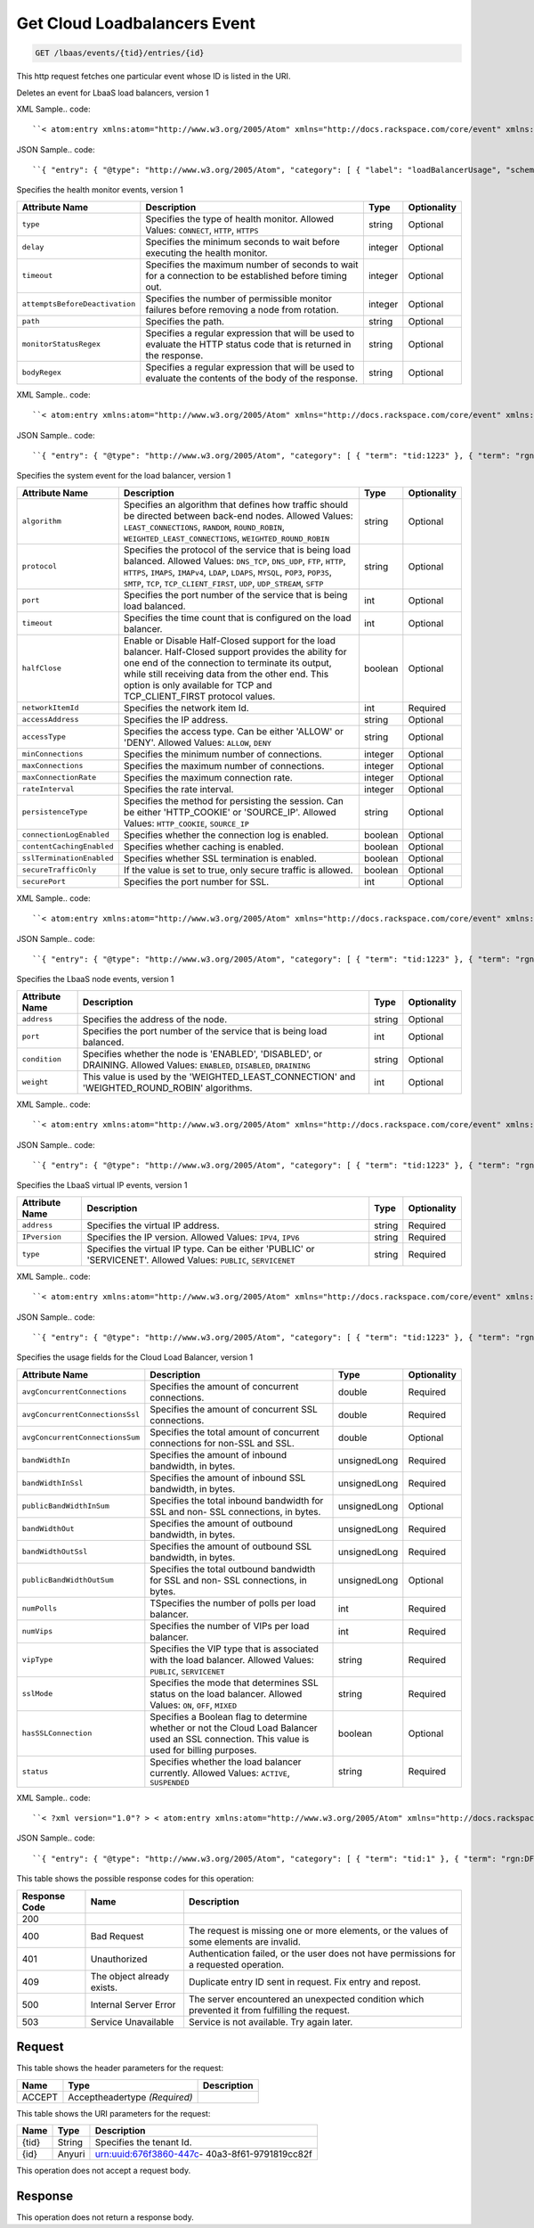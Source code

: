 
.. THIS OUTPUT IS GENERATED FROM THE WADL. DO NOT EDIT.

.. _get-get-cloud-loadbalancers-event-lbaas-events-tid-entries-id:

Get Cloud Loadbalancers Event
^^^^^^^^^^^^^^^^^^^^^^^^^^^^^^^^^^^^^^^^^^^^^^^^^^^^^^^^^^^^^^^^^^^^^^^^^^^^^^^^

.. code::

    GET /lbaas/events/{tid}/entries/{id}

This http request fetches one particular event whose ID is listed in the URI.

Deletes an event for LbaaS load balancers, version 1

XML Sample.. code::

``< atom:entry xmlns:atom="http://www.w3.org/2005/Atom" xmlns="http://docs.rackspace.com/core/event" xmlns:lb-delete="http://docs.rackspace.com/event/lbaas/delete" > < atom:id > urn:uuid:b79cc3de-b399-3883-b555-61829bb7f966 < /atom:id > < atom:category term="tid:1" / > < atom:category term="rgn:DFW" / > < atom:category term="dc:DFW1" / > < atom:category term="rid:b79cc3de-b399-3883-b555-61829bbccd38" / > < atom:category term="cloudloadbalancers.delete.loadbalancer.delete" / > < atom:category term="type:cloudloadbalancers.delete.loadbalancer.delete" / > < atom:title type="text" > LBAAS < /atom:title > < atom:category label="loadBalancerUsage" scheme="PLAIN" term="term" / > < atom:content type="application/xml" > < event dataCenter="DFW1" endTime="2012-06-15T10:19:52Z" environment="PROD" id="b79cc3de-b399-3883-b555-61829bb7f966" region="DFW" resourceId="b79cc3de-b399-3883-b555-61829bbccd38" resourceName="LoadBalancer" startTime="2012-06-14T10:19:52Z" tenantId="1" type="DELETE" version="1" > < lb-delete:product resourceType="LOADBALANCER" serviceCode="CloudLoadBalancers" version="1" / > < /event > < /atom:content > < atom:link href="https://ord.feeds.api.rackspacecloud.com/lbaas/events/entries/urn:uuid:b79cc3de-b399-3883-b555-61829bb7f966" rel="self" / > < atom:updated > 2013-05-01T17:16:12.090Z < /atom:updated > < atom:published > 2013-05-01T17:16:12.090Z < /atom:published > < /atom:entry >`` 




JSON Sample.. code::

``{ "entry": { "@type": "http://www.w3.org/2005/Atom", "category": [ { "label": "loadBalancerUsage", "scheme": "PLAIN", "term": "term" } ], "content": { "event": { "@type": "http://docs.rackspace.com/core/event", "dataCenter": "DFW1", "endTime": "2012-06-15T10:19:52Z", "environment": "PROD", "id": "b79cc3de-b399-3883-b555-61829bb7f966", "product": { "@type": "http://docs.rackspace.com/event/lbaas/delete", "resourceType": "LOADBALANCER", "serviceCode": "CloudLoadBalancers", "version": "1" }, "region": "DFW", "resourceId": "b79cc3de-b399-3883-b555-61829bbccd38", "resourceName": "LoadBalancer", "startTime": "2012-06-14T10:19:52Z", "tenantId": "1", "type": "DELETE", "version": "1" } }, "id": "urn:uuid:b79cc3de-b399-3883-b555-61829bb7f966", "link": [ { "href": "https://ord.feeds.api.rackspacecloud.com/lbaas/events/entries/urn:uuid:b79cc3de-b399-3883-b555-61829bb7f966", "rel": "self" } ], "published": "2013-05-01T17:16:12.090Z", "title": { "@text": "LBAAS", "type": "text" }, "updated": "2013-05-01T17:16:12.090Z" } }`` 




Specifies the health monitor events, version 1


+-------------------------------+---------------+---------------+--------------+
|Attribute Name                 |Description    |Type           |Optionality   |
+===============================+===============+===============+==============+
|``type``                       |Specifies the  |string         |Optional      |
|                               |type of health |               |              |
|                               |monitor.       |               |              |
|                               |Allowed        |               |              |
|                               |Values:        |               |              |
|                               |``CONNECT``,   |               |              |
|                               |``HTTP``,      |               |              |
|                               |``HTTPS``      |               |              |
+-------------------------------+---------------+---------------+--------------+
|``delay``                      |Specifies the  |integer        |Optional      |
|                               |minimum        |               |              |
|                               |seconds to     |               |              |
|                               |wait before    |               |              |
|                               |executing the  |               |              |
|                               |health monitor.|               |              |
+-------------------------------+---------------+---------------+--------------+
|``timeout``                    |Specifies the  |integer        |Optional      |
|                               |maximum number |               |              |
|                               |of seconds to  |               |              |
|                               |wait for a     |               |              |
|                               |connection to  |               |              |
|                               |be established |               |              |
|                               |before timing  |               |              |
|                               |out.           |               |              |
+-------------------------------+---------------+---------------+--------------+
|``attemptsBeforeDeactivation`` |Specifies the  |integer        |Optional      |
|                               |number of      |               |              |
|                               |permissible    |               |              |
|                               |monitor        |               |              |
|                               |failures       |               |              |
|                               |before         |               |              |
|                               |removing a     |               |              |
|                               |node from      |               |              |
|                               |rotation.      |               |              |
+-------------------------------+---------------+---------------+--------------+
|``path``                       |Specifies the  |string         |Optional      |
|                               |path.          |               |              |
+-------------------------------+---------------+---------------+--------------+
|``monitorStatusRegex``         |Specifies a    |string         |Optional      |
|                               |regular        |               |              |
|                               |expression     |               |              |
|                               |that will be   |               |              |
|                               |used to        |               |              |
|                               |evaluate the   |               |              |
|                               |HTTP status    |               |              |
|                               |code that is   |               |              |
|                               |returned in    |               |              |
|                               |the response.  |               |              |
+-------------------------------+---------------+---------------+--------------+
|``bodyRegex``                  |Specifies a    |string         |Optional      |
|                               |regular        |               |              |
|                               |expression     |               |              |
|                               |that will be   |               |              |
|                               |used to        |               |              |
|                               |evaluate the   |               |              |
|                               |contents of    |               |              |
|                               |the body of    |               |              |
|                               |the response.  |               |              |
+-------------------------------+---------------+---------------+--------------+
XML Sample.. code::

``< atom:entry xmlns:atom="http://www.w3.org/2005/Atom" xmlns="http://docs.rackspace.com/core/event" xmlns:lbhm="http://docs.rackspace.com/event/lbaas/health-monitor" > < atom:id > urn:uuid:7ba76892-4058-11e3-806b-002500a28a7a < /atom:id > < atom:category term="tid:1223" / > < atom:category term="rgn:DFW" / > < atom:category term="dc:DFW1" / > < atom:category term="rid:65" / > < atom:category term="cloudloadbalancers.health-monitor.health_monitor.create" / > < atom:category term="type:cloudloadbalancers.health-monitor.health_monitor.create" / > < atom:title type="text" > Health Monitor Create < /atom:title > < atom:summary type="text" > Health Monitor Created. < /atom:summary > < atom:content type="application/xml" > < event dataCenter="DFW1" environment="PROD" eventTime="2012-06-15T10:19:52Z" id="7ba76892-4058-11e3-806b-002500a28a7a" region="DFW" resourceId="65" resourceName="My Health Monitor" resourceURI="http://dfw1.lbaas.rackspace.com/path/to/monitor/65" severity="INFO" tenantId="1223" type="CREATE" version="1" > < lbhm:product attemptsBeforeDeactivation="3" bodyRegex="Okay" delay="20" monitorStatusRegex="2.." path="/foo" resourceType="HEALTH_MONITOR" serviceCode="CloudLoadBalancers" timeout="39" type="HTTP" version="1" / > < /event > < /atom:content > < atom:link href="https://ord.feeds.api.rackspacecloud.com/lbaas/events/entries/urn:uuid:7ba76892-4058-11e3-806b-002500a28a7a" rel="self" / > < atom:updated > 2014-03-03T15:44:40.932Z < /atom:updated > < atom:published > 2014-03-03T15:44:40.932Z < /atom:published > < /atom:entry >`` 




JSON Sample.. code::

``{ "entry": { "@type": "http://www.w3.org/2005/Atom", "category": [ { "term": "tid:1223" }, { "term": "rgn:DFW" }, { "term": "dc:DFW1" }, { "term": "rid:65" }, { "term": "cloudloadbalancers.health-monitor.health_monitor.create" }, { "term": "type:cloudloadbalancers.health-monitor.health_monitor.create" } ], "content": { "event": { "@type": "http://docs.rackspace.com/core/event", "dataCenter": "DFW1", "environment": "PROD", "eventTime": "2012-06-15T10:19:52Z", "id": "7ba76892-4058-11e3-806b-002500a28a7a", "product": { "@type": "http://docs.rackspace.com/event/lbaas/health-monitor", "attemptsBeforeDeactivation": 3, "bodyRegex": "Okay", "delay": 20, "monitorStatusRegex": "2..", "path": "/foo", "resourceType": "HEALTH_MONITOR", "serviceCode": "CloudLoadBalancers", "timeout": 39, "type": "HTTP", "version": "1" }, "region": "DFW", "resourceId": "65", "resourceName": "My Health Monitor", "resourceURI": "http://dfw1.lbaas.rackspace.com/path/to/monitor/65", "severity": "INFO", "tenantId": "1223", "type": "CREATE", "version": "1" } }, "id": "urn:uuid:7ba76892-4058-11e3-806b-002500a28a7a", "link": [ { "href": "https://ord.feeds.api.rackspacecloud.com/lbaas/events/entries/urn:uuid:7ba76892-4058-11e3-806b-002500a28a7a", "rel": "self" } ], "published": "2014-03-03T15:44:40.932Z", "summary": { "@text": "Health Monitor Created.", "type": "text" }, "title": { "@text": "Health Monitor Create", "type": "text" }, "updated": "2014-03-03T15:44:40.932Z" } }`` 




Specifies the system event for the load balancer, version 1


+-------------------------+---------------------------------+-------+------------+
|Attribute Name           |Description                      |Type   |Optionality |
+=========================+=================================+=======+============+
|``algorithm``            |Specifies an algorithm that      |string |Optional    |
|                         |defines how traffic should be    |       |            |
|                         |directed between back-end nodes. |       |            |
|                         |Allowed Values:                  |       |            |
|                         |``LEAST_CONNECTIONS``,           |       |            |
|                         |``RANDOM``, ``ROUND_ROBIN``,     |       |            |
|                         |``WEIGHTED_LEAST_CONNECTIONS``,  |       |            |
|                         |``WEIGHTED_ROUND_ROBIN``         |       |            |
+-------------------------+---------------------------------+-------+------------+
|``protocol``             |Specifies the protocol of the    |string |Optional    |
|                         |service that is being load       |       |            |
|                         |balanced. Allowed Values:        |       |            |
|                         |``DNS_TCP``, ``DNS_UDP``,        |       |            |
|                         |``FTP``, ``HTTP``, ``HTTPS``,    |       |            |
|                         |``IMAPS``, ``IMAPv4``, ``LDAP``, |       |            |
|                         |``LDAPS``, ``MYSQL``, ``POP3``,  |       |            |
|                         |``POP3S``, ``SMTP``, ``TCP``,    |       |            |
|                         |``TCP_CLIENT_FIRST``, ``UDP``,   |       |            |
|                         |``UDP_STREAM``, ``SFTP``         |       |            |
+-------------------------+---------------------------------+-------+------------+
|``port``                 |Specifies the port number of the |int    |Optional    |
|                         |service that is being load       |       |            |
|                         |balanced.                        |       |            |
+-------------------------+---------------------------------+-------+------------+
|``timeout``              |Specifies the time count that is |int    |Optional    |
|                         |configured on the load balancer. |       |            |
+-------------------------+---------------------------------+-------+------------+
|``halfClose``            |Enable or Disable Half-Closed    |boolean|Optional    |
|                         |support for the load balancer.   |       |            |
|                         |Half-Closed support provides the |       |            |
|                         |ability for one end of the       |       |            |
|                         |connection to terminate its      |       |            |
|                         |output, while still receiving    |       |            |
|                         |data from the other end. This    |       |            |
|                         |option is only available for TCP |       |            |
|                         |and TCP_CLIENT_FIRST protocol    |       |            |
|                         |values.                          |       |            |
+-------------------------+---------------------------------+-------+------------+
|``networkItemId``        |Specifies the network item Id.   |int    |Required    |
+-------------------------+---------------------------------+-------+------------+
|``accessAddress``        |Specifies the IP address.        |string |Optional    |
+-------------------------+---------------------------------+-------+------------+
|``accessType``           |Specifies the access type. Can   |string |Optional    |
|                         |be either 'ALLOW' or 'DENY'.     |       |            |
|                         |Allowed Values: ``ALLOW``,       |       |            |
|                         |``DENY``                         |       |            |
+-------------------------+---------------------------------+-------+------------+
|``minConnections``       |Specifies the minimum number of  |integer|Optional    |
|                         |connections.                     |       |            |
+-------------------------+---------------------------------+-------+------------+
|``maxConnections``       |Specifies the maximum number of  |integer|Optional    |
|                         |connections.                     |       |            |
+-------------------------+---------------------------------+-------+------------+
|``maxConnectionRate``    |Specifies the maximum connection |integer|Optional    |
|                         |rate.                            |       |            |
+-------------------------+---------------------------------+-------+------------+
|``rateInterval``         |Specifies the rate interval.     |integer|Optional    |
+-------------------------+---------------------------------+-------+------------+
|``persistenceType``      |Specifies the method for         |string |Optional    |
|                         |persisting the session. Can be   |       |            |
|                         |either 'HTTP_COOKIE' or          |       |            |
|                         |'SOURCE_IP'. Allowed Values:     |       |            |
|                         |``HTTP_COOKIE``, ``SOURCE_IP``   |       |            |
+-------------------------+---------------------------------+-------+------------+
|``connectionLogEnabled`` |Specifies whether the connection |boolean|Optional    |
|                         |log is enabled.                  |       |            |
+-------------------------+---------------------------------+-------+------------+
|``contentCachingEnabled``|Specifies whether caching is     |boolean|Optional    |
|                         |enabled.                         |       |            |
+-------------------------+---------------------------------+-------+------------+
|``sslTerminationEnabled``|Specifies whether SSL            |boolean|Optional    |
|                         |termination is enabled.          |       |            |
+-------------------------+---------------------------------+-------+------------+
|``secureTrafficOnly``    |If the value is set to true,     |boolean|Optional    |
|                         |only secure traffic is allowed.  |       |            |
+-------------------------+---------------------------------+-------+------------+
|``securePort``           |Specifies the port number for    |int    |Optional    |
|                         |SSL.                             |       |            |
+-------------------------+---------------------------------+-------+------------+
XML Sample.. code::

``< atom:entry xmlns:atom="http://www.w3.org/2005/Atom" xmlns="http://docs.rackspace.com/core/event" xmlns:lb="http://docs.rackspace.com/event/lbaas/lb" > < atom:id > urn:uuid:7ba76892-4058-11e3-806b-002500a28a7a < /atom:id > < atom:category term="tid:1223" / > < atom:category term="rgn:DFW" / > < atom:category term="dc:DFW1" / > < atom:category term="rid:887765" / > < atom:category term="cloudloadbalancers.lb.access_list.delete" / > < atom:category term="type:cloudloadbalancers.lb.access_list.delete" / > < atom:title type="text" > Delete Access List < /atom:title > < atom:summary type="text" > Access list deleted. < /atom:summary > < atom:content type="application/xml" > < event dataCenter="DFW1" environment="PROD" eventTime="2012-06-15T10:19:52Z" id="7ba76892-4058-11e3-806b-002500a28a7a" region="DFW" resourceId="887765" resourceName="My LB" resourceURI="http://dfw1.lbaas.rackspace.com/path/to/accesslist/6e688508-4058-11e3-851d-002500a28a7a" severity="INFO" tenantId="1223" type="DELETE" version="1" > < lb:product networkItemId="25" resourceType="ACCESS_LIST" serviceCode="CloudLoadBalancers" version="1" / > < /event > < /atom:content > < atom:link href="https://ord.feeds.api.rackspacecloud.com/lbaas/events/entries/urn:uuid:7ba76892-4058-11e3-806b-002500a28a7a" rel="self" / > < atom:updated > 2014-03-03T16:23:03.200Z < /atom:updated > < atom:published > 2014-03-03T16:23:03.200Z < /atom:published > < /atom:entry >`` 




JSON Sample.. code::

``{ "entry": { "@type": "http://www.w3.org/2005/Atom", "category": [ { "term": "tid:1223" }, { "term": "rgn:DFW" }, { "term": "dc:DFW1" }, { "term": "rid:887765" }, { "term": "cloudloadbalancers.lb.access_list.delete" }, { "term": "type:cloudloadbalancers.lb.access_list.delete" } ], "content": { "event": { "@type": "http://docs.rackspace.com/core/event", "dataCenter": "DFW1", "environment": "PROD", "eventTime": "2012-06-15T10:19:52Z", "id": "7ba76892-4058-11e3-806b-002500a28a7a", "product": { "@type": "http://docs.rackspace.com/event/lbaas/lb", "networkItemId": 25, "resourceType": "ACCESS_LIST", "serviceCode": "CloudLoadBalancers", "version": "1" }, "region": "DFW", "resourceId": "887765", "resourceName": "My LB", "resourceURI": "http://dfw1.lbaas.rackspace.com/path/to/accesslist/6e688508-4058-11e3-851d-002500a28a7a", "severity": "INFO", "tenantId": "1223", "type": "DELETE", "version": "1" } }, "id": "urn:uuid:7ba76892-4058-11e3-806b-002500a28a7a", "link": [ { "href": "https://ord.feeds.api.rackspacecloud.com/lbaas/events/entries/urn:uuid:7ba76892-4058-11e3-806b-002500a28a7a", "rel": "self" } ], "published": "2014-03-03T16:23:03.200Z", "summary": { "@text": "Access list deleted.", "type": "text" }, "title": { "@text": "Delete Access List", "type": "text" }, "updated": "2014-03-03T16:23:03.200Z" } }`` 




Specifies the LbaaS node events, version 1


+----------------+-----------------------------+---------------+---------------+
|Attribute Name  |Description                  |Type           |Optionality    |
+================+=============================+===============+===============+
|``address``     |Specifies the address of the |string         |Optional       |
|                |node.                        |               |               |
+----------------+-----------------------------+---------------+---------------+
|``port``        |Specifies the port number of |int            |Optional       |
|                |the service that is being    |               |               |
|                |load balanced.               |               |               |
+----------------+-----------------------------+---------------+---------------+
|``condition``   |Specifies whether the node   |string         |Optional       |
|                |is 'ENABLED', 'DISABLED', or |               |               |
|                |DRAINING. Allowed Values:    |               |               |
|                |``ENABLED``, ``DISABLED``,   |               |               |
|                |``DRAINING``                 |               |               |
+----------------+-----------------------------+---------------+---------------+
|``weight``      |This value is used by the    |int            |Optional       |
|                |'WEIGHTED_LEAST_CONNECTION'  |               |               |
|                |and 'WEIGHTED_ROUND_ROBIN'   |               |               |
|                |algorithms.                  |               |               |
+----------------+-----------------------------+---------------+---------------+
XML Sample.. code::

``< atom:entry xmlns:atom="http://www.w3.org/2005/Atom" xmlns="http://docs.rackspace.com/core/event" xmlns:lbn="http://docs.rackspace.com/event/lbaas/node" > < atom:id > urn:uuid:7ba76892-4058-11e3-806b-002500a28a7a < /atom:id > < atom:category term="tid:1223" / > < atom:category term="rgn:DFW" / > < atom:category term="dc:DFW1" / > < atom:category term="rid:3833" / > < atom:category term="cloudloadbalancers.node.node.create" / > < atom:category term="type:cloudloadbalancers.node.node.create" / > < atom:title type="text" > Node Create < /atom:title > < atom:summary type="text" > Created node... < /atom:summary > < atom:content type="application/xml" > < event dataCenter="DFW1" environment="PROD" eventTime="2012-06-15T10:19:52Z" id="7ba76892-4058-11e3-806b-002500a28a7a" region="DFW" resourceId="3833" resourceName="My Node" severity="INFO" tenantId="1223" type="CREATE" version="1" > < lbn:product address="100.10.10.34" condition="ENABLED" port="1010" resourceType="NODE" serviceCode="CloudLoadBalancers" version="1" weight="10" / > < /event > < /atom:content > < atom:link href="https://ord.feeds.api.rackspacecloud.com/lbaas/events/entries/urn:uuid:7ba76892-4058-11e3-806b-002500a28a7a" rel="self" / > < atom:updated > 2014-03-03T16:46:16.295Z < /atom:updated > < atom:published > 2014-03-03T16:46:16.295Z < /atom:published > < /atom:entry >`` 




JSON Sample.. code::

``{ "entry": { "@type": "http://www.w3.org/2005/Atom", "category": [ { "term": "tid:1223" }, { "term": "rgn:DFW" }, { "term": "dc:DFW1" }, { "term": "rid:3833" }, { "term": "cloudloadbalancers.node.node.create" }, { "term": "type:cloudloadbalancers.node.node.create" } ], "content": { "event": { "@type": "http://docs.rackspace.com/core/event", "dataCenter": "DFW1", "environment": "PROD", "eventTime": "2012-06-15T10:19:52Z", "id": "7ba76892-4058-11e3-806b-002500a28a7a", "product": { "@type": "http://docs.rackspace.com/event/lbaas/node", "address": "100.10.10.34", "condition": "ENABLED", "port": 1010, "resourceType": "NODE", "serviceCode": "CloudLoadBalancers", "version": "1", "weight": 10 }, "region": "DFW", "resourceId": "3833", "resourceName": "My Node", "severity": "INFO", "tenantId": "1223", "type": "CREATE", "version": "1" } }, "id": "urn:uuid:7ba76892-4058-11e3-806b-002500a28a7a", "link": [ { "href": "https://ord.feeds.api.rackspacecloud.com/lbaas/events/entries/urn:uuid:7ba76892-4058-11e3-806b-002500a28a7a", "rel": "self" } ], "published": "2014-03-03T16:46:16.295Z", "summary": { "@text": "Created node...", "type": "text" }, "title": { "@text": "Node Create", "type": "text" }, "updated": "2014-03-03T16:46:16.295Z" } }`` 




Specifies the LbaaS virtual IP events, version 1


+-------------------+-------------------+-------------------+------------------+
|Attribute Name     |Description        |Type               |Optionality       |
+===================+===================+===================+==================+
|``address``        |Specifies the      |string             |Required          |
|                   |virtual IP address.|                   |                  |
+-------------------+-------------------+-------------------+------------------+
|``IPversion``      |Specifies the IP   |string             |Required          |
|                   |version. Allowed   |                   |                  |
|                   |Values: ``IPV4``,  |                   |                  |
|                   |``IPV6``           |                   |                  |
+-------------------+-------------------+-------------------+------------------+
|``type``           |Specifies the      |string             |Required          |
|                   |virtual IP type.   |                   |                  |
|                   |Can be either      |                   |                  |
|                   |'PUBLIC' or        |                   |                  |
|                   |'SERVICENET'.      |                   |                  |
|                   |Allowed Values:    |                   |                  |
|                   |``PUBLIC``,        |                   |                  |
|                   |``SERVICENET``     |                   |                  |
+-------------------+-------------------+-------------------+------------------+
XML Sample.. code::

``< atom:entry xmlns:atom="http://www.w3.org/2005/Atom" xmlns="http://docs.rackspace.com/core/event" xmlns:lbip="http://docs.rackspace.com/event/lbaas/vip" > < atom:id > urn:uuid:7ba76892-4058-11e3-806b-002500a28a7a < /atom:id > < atom:category term="tid:1223" / > < atom:category term="rgn:DFW" / > < atom:category term="dc:DFW1" / > < atom:category term="rid:3833" / > < atom:category term="cloudloadbalancers.vip.vip.create" / > < atom:category term="type:cloudloadbalancers.vip.vip.create" / > < atom:title type="text" > VIP Create < /atom:title > < atom:summary type="text" > Created vip. < /atom:summary > < atom:content type="application/xml" > < event dataCenter="DFW1" environment="PROD" eventTime="2012-06-15T10:19:52Z" id="7ba76892-4058-11e3-806b-002500a28a7a" region="DFW" resourceId="3833" resourceName="My Node" severity="INFO" tenantId="1223" type="CREATE" version="1" > < lbip:product IPversion="IPV4" address="100.10.10.50" resourceType="VIP" serviceCode="CloudLoadBalancers" type="PUBLIC" version="1" / > < /event > < /atom:content > < atom:link href="https://ord.feeds.api.rackspacecloud.com/lbaas/events/entries/urn:uuid:7ba76892-4058-11e3-806b-002500a28a7a" rel="self" / > < atom:updated > 2014-03-03T16:50:38.375Z < /atom:updated > < atom:published > 2014-03-03T16:50:38.375Z < /atom:published > < /atom:entry >`` 




JSON Sample.. code::

``{ "entry": { "@type": "http://www.w3.org/2005/Atom", "category": [ { "term": "tid:1223" }, { "term": "rgn:DFW" }, { "term": "dc:DFW1" }, { "term": "rid:3833" }, { "term": "cloudloadbalancers.vip.vip.create" }, { "term": "type:cloudloadbalancers.vip.vip.create" } ], "content": { "event": { "@type": "http://docs.rackspace.com/core/event", "dataCenter": "DFW1", "environment": "PROD", "eventTime": "2012-06-15T10:19:52Z", "id": "7ba76892-4058-11e3-806b-002500a28a7a", "product": { "@type": "http://docs.rackspace.com/event/lbaas/vip", "IPversion": "IPV4", "address": "100.10.10.50", "resourceType": "VIP", "serviceCode": "CloudLoadBalancers", "type": "PUBLIC", "version": "1" }, "region": "DFW", "resourceId": "3833", "resourceName": "My Node", "severity": "INFO", "tenantId": "1223", "type": "CREATE", "version": "1" } }, "id": "urn:uuid:7ba76892-4058-11e3-806b-002500a28a7a", "link": [ { "href": "https://ord.feeds.api.rackspacecloud.com/lbaas/events/entries/urn:uuid:7ba76892-4058-11e3-806b-002500a28a7a", "rel": "self" } ], "published": "2014-03-03T16:50:38.375Z", "summary": { "@text": "Created vip.", "type": "text" }, "title": { "@text": "VIP Create", "type": "text" }, "updated": "2014-03-03T16:50:38.375Z" } }`` 




Specifies the usage fields for the Cloud Load Balancer, version 1


+--------------------------------+---------------+--------------+--------------+
|Attribute Name                  |Description    |Type          |Optionality   |
+================================+===============+==============+==============+
|``avgConcurrentConnections``    |Specifies the  |double        |Required      |
|                                |amount of      |              |              |
|                                |concurrent     |              |              |
|                                |connections.   |              |              |
+--------------------------------+---------------+--------------+--------------+
|``avgConcurrentConnectionsSsl`` |Specifies the  |double        |Required      |
|                                |amount of      |              |              |
|                                |concurrent SSL |              |              |
|                                |connections.   |              |              |
+--------------------------------+---------------+--------------+--------------+
|``avgConcurrentConnectionsSum`` |Specifies the  |double        |Optional      |
|                                |total amount   |              |              |
|                                |of concurrent  |              |              |
|                                |connections    |              |              |
|                                |for non-SSL    |              |              |
|                                |and SSL.       |              |              |
+--------------------------------+---------------+--------------+--------------+
|``bandWidthIn``                 |Specifies the  |unsignedLong  |Required      |
|                                |amount of      |              |              |
|                                |inbound        |              |              |
|                                |bandwidth, in  |              |              |
|                                |bytes.         |              |              |
+--------------------------------+---------------+--------------+--------------+
|``bandWidthInSsl``              |Specifies the  |unsignedLong  |Required      |
|                                |amount of      |              |              |
|                                |inbound SSL    |              |              |
|                                |bandwidth, in  |              |              |
|                                |bytes.         |              |              |
+--------------------------------+---------------+--------------+--------------+
|``publicBandWidthInSum``        |Specifies the  |unsignedLong  |Optional      |
|                                |total inbound  |              |              |
|                                |bandwidth for  |              |              |
|                                |SSL and non-   |              |              |
|                                |SSL            |              |              |
|                                |connections,   |              |              |
|                                |in bytes.      |              |              |
+--------------------------------+---------------+--------------+--------------+
|``bandWidthOut``                |Specifies the  |unsignedLong  |Required      |
|                                |amount of      |              |              |
|                                |outbound       |              |              |
|                                |bandwidth, in  |              |              |
|                                |bytes.         |              |              |
+--------------------------------+---------------+--------------+--------------+
|``bandWidthOutSsl``             |Specifies the  |unsignedLong  |Required      |
|                                |amount of      |              |              |
|                                |outbound SSL   |              |              |
|                                |bandwidth, in  |              |              |
|                                |bytes.         |              |              |
+--------------------------------+---------------+--------------+--------------+
|``publicBandWidthOutSum``       |Specifies the  |unsignedLong  |Optional      |
|                                |total outbound |              |              |
|                                |bandwidth for  |              |              |
|                                |SSL and non-   |              |              |
|                                |SSL            |              |              |
|                                |connections,   |              |              |
|                                |in bytes.      |              |              |
+--------------------------------+---------------+--------------+--------------+
|``numPolls``                    |TSpecifies the |int           |Required      |
|                                |number of      |              |              |
|                                |polls per load |              |              |
|                                |balancer.      |              |              |
+--------------------------------+---------------+--------------+--------------+
|``numVips``                     |Specifies the  |int           |Required      |
|                                |number of VIPs |              |              |
|                                |per load       |              |              |
|                                |balancer.      |              |              |
+--------------------------------+---------------+--------------+--------------+
|``vipType``                     |Specifies the  |string        |Required      |
|                                |VIP type that  |              |              |
|                                |is associated  |              |              |
|                                |with the load  |              |              |
|                                |balancer.      |              |              |
|                                |Allowed        |              |              |
|                                |Values:        |              |              |
|                                |``PUBLIC``,    |              |              |
|                                |``SERVICENET`` |              |              |
+--------------------------------+---------------+--------------+--------------+
|``sslMode``                     |Specifies the  |string        |Required      |
|                                |mode that      |              |              |
|                                |determines SSL |              |              |
|                                |status on the  |              |              |
|                                |load balancer. |              |              |
|                                |Allowed        |              |              |
|                                |Values:        |              |              |
|                                |``ON``,        |              |              |
|                                |``OFF``,       |              |              |
|                                |``MIXED``      |              |              |
+--------------------------------+---------------+--------------+--------------+
|``hasSSLConnection``            |Specifies a    |boolean       |Optional      |
|                                |Boolean flag   |              |              |
|                                |to determine   |              |              |
|                                |whether or not |              |              |
|                                |the Cloud Load |              |              |
|                                |Balancer used  |              |              |
|                                |an SSL         |              |              |
|                                |connection.    |              |              |
|                                |This value is  |              |              |
|                                |used for       |              |              |
|                                |billing        |              |              |
|                                |purposes.      |              |              |
+--------------------------------+---------------+--------------+--------------+
|``status``                      |Specifies      |string        |Required      |
|                                |whether the    |              |              |
|                                |load balancer  |              |              |
|                                |currently.     |              |              |
|                                |Allowed        |              |              |
|                                |Values:        |              |              |
|                                |``ACTIVE``,    |              |              |
|                                |``SUSPENDED``  |              |              |
+--------------------------------+---------------+--------------+--------------+
XML Sample.. code::

``< ?xml version="1.0"? > < atom:entry xmlns:atom="http://www.w3.org/2005/Atom" xmlns="http://docs.rackspace.com/core/event" xmlns:lbaas="http://docs.rackspace.com/usage/lbaas" > < atom:id > urn:uuid:131f0fdc-bab0-11e3-979e-14109fdffead < /atom:id > < atom:category term="tid:1"/ > < atom:category term="rgn:DFW"/ > < atom:category term="dc:DFW1"/ > < atom:category term="rid:b79cc3de-b399-3883-b555-61829bbccd38"/ > < atom:category term="cloudloadbalancers.lbaas.loadbalancer.usage"/ > < atom:category term="type:cloudloadbalancers.lbaas.loadbalancer.usage"/ > < atom:title type="text" > LBAAS < /atom:title > < atom:content type="application/xml" > < event dataCenter="DFW1" endTime="2012-06-15T10:19:52Z" environment="PROD" id="131f0fdc-bab0-11e3-979e-14109fdffead" region="DFW" resourceId="b79cc3de-b399-3883-b555-61829bbccd38" resourceName="LoadBalancer" startTime="2012-06-14T10:19:52Z" tenantId="1" type="USAGE" version="1" > < lbaas:product avgConcurrentConnections="30000.0" avgConcurrentConnectionsSsl="4566.0" avgConcurrentConnectionsSum="34566" bandWidthIn="43456346" bandWidthInSsl="364646770" bandWidthOut="3460346" bandWidthOutSsl="345345346" hasSSLConnection="true" numPolls="10" numVips="44" publicBandWidthInSum="408103116" publicBandWidthOutSum="348805692" resourceType="LOADBALANCER" serviceCode="CloudLoadBalancers" sslMode="MIXED" status="ACTIVE" version="1" vipType="PUBLIC"/ > < /event > < /atom:content > < atom:link href="https://ord.feeds.api.rackspacecloud.com/lbaas/events/entries/urn:uuid:131f0fdc-bab0-11e3-979e-14109fdffead" rel="self"/ > < atom:updated > 2014-04-02T21:45:16.273Z < /atom:updated > < atom:published > 2014-04-02T21:45:16.273Z < /atom:published > < /atom:entry >`` 




JSON Sample.. code::

``{ "entry": { "@type": "http://www.w3.org/2005/Atom", "category": [ { "term": "tid:1" }, { "term": "rgn:DFW" }, { "term": "dc:DFW1" }, { "term": "rid:b79cc3de-b399-3883-b555-61829bbccd38" }, { "term": "cloudloadbalancers.lbaas.loadbalancer.usage" }, { "term": "type:cloudloadbalancers.lbaas.loadbalancer.usage" } ], "content": { "event": { "@type": "http://docs.rackspace.com/core/event", "dataCenter": "DFW1", "endTime": "2012-06-15T10:19:52Z", "environment": "PROD", "id": "131f0fdc-bab0-11e3-979e-14109fdffead", "product": { "@type": "http://docs.rackspace.com/usage/lbaas", "avgConcurrentConnections": 30000.0, "avgConcurrentConnectionsSsl": 4566.0, "avgConcurrentConnectionsSum": 34566, "bandWidthIn": 43456346, "bandWidthInSsl": 364646770, "bandWidthOut": 3460346, "bandWidthOutSsl": 345345346, "hasSSLConnection": true, "numPolls": 10, "numVips": 44, "publicBandWidthInSum": 408103116, "publicBandWidthOutSum": 348805692, "resourceType": "LOADBALANCER", "serviceCode": "CloudLoadBalancers", "sslMode": "MIXED", "status": "ACTIVE", "version": "1", "vipType": "PUBLIC" }, "region": "DFW", "resourceId": "b79cc3de-b399-3883-b555-61829bbccd38", "resourceName": "LoadBalancer", "startTime": "2012-06-14T10:19:52Z", "tenantId": "1", "type": "USAGE", "version": "1" } }, "id": "urn:uuid:131f0fdc-bab0-11e3-979e-14109fdffead", "link": [ { "href": "https://ord.feeds.api.rackspacecloud.com/lbaas/events/entries/urn:uuid:131f0fdc-bab0-11e3-979e-14109fdffead", "rel": "self" } ], "published": "2014-04-02T21:45:16.273Z", "title": { "@text": "LBAAS", "type": "text" }, "updated": "2014-04-02T21:45:16.273Z" } }`` 






This table shows the possible response codes for this operation:


+--------------------------+-------------------------+-------------------------+
|Response Code             |Name                     |Description              |
+==========================+=========================+=========================+
|200                       |                         |                         |
+--------------------------+-------------------------+-------------------------+
|400                       |Bad Request              |The request is missing   |
|                          |                         |one or more elements, or |
|                          |                         |the values of some       |
|                          |                         |elements are invalid.    |
+--------------------------+-------------------------+-------------------------+
|401                       |Unauthorized             |Authentication failed,   |
|                          |                         |or the user does not     |
|                          |                         |have permissions for a   |
|                          |                         |requested operation.     |
+--------------------------+-------------------------+-------------------------+
|409                       |The object already       |Duplicate entry ID sent  |
|                          |exists.                  |in request. Fix entry    |
|                          |                         |and repost.              |
+--------------------------+-------------------------+-------------------------+
|500                       |Internal Server Error    |The server encountered   |
|                          |                         |an unexpected condition  |
|                          |                         |which prevented it from  |
|                          |                         |fulfilling the request.  |
+--------------------------+-------------------------+-------------------------+
|503                       |Service Unavailable      |Service is not           |
|                          |                         |available. Try again     |
|                          |                         |later.                   |
+--------------------------+-------------------------+-------------------------+


Request
""""""""""""""""


This table shows the header parameters for the request:

+--------------------------+-------------------------+-------------------------+
|Name                      |Type                     |Description              |
+==========================+=========================+=========================+
|ACCEPT                    |Acceptheadertype         |                         |
|                          |*(Required)*             |                         |
+--------------------------+-------------------------+-------------------------+




This table shows the URI parameters for the request:

+--------------------------+-------------------------+-------------------------+
|Name                      |Type                     |Description              |
+==========================+=========================+=========================+
|{tid}                     |String                   |Specifies the tenant Id. |
+--------------------------+-------------------------+-------------------------+
|{id}                      |Anyuri                   |urn:uuid:676f3860-447c-  |
|                          |                         |40a3-8f61-9791819cc82f   |
+--------------------------+-------------------------+-------------------------+





This operation does not accept a request body.




Response
""""""""""""""""






This operation does not return a response body.




